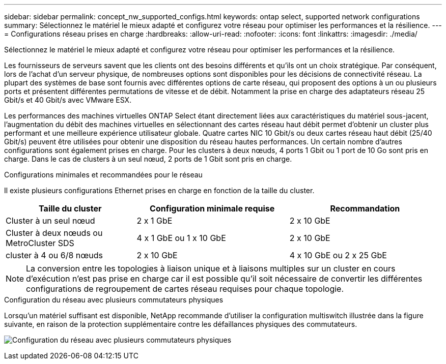 ---
sidebar: sidebar 
permalink: concept_nw_supported_configs.html 
keywords: ontap select, supported network configurations 
summary: Sélectionnez le matériel le mieux adapté et configurez votre réseau pour optimiser les performances et la résilience. 
---
= Configurations réseau prises en charge
:hardbreaks:
:allow-uri-read: 
:nofooter: 
:icons: font
:linkattrs: 
:imagesdir: ./media/


[role="lead"]
Sélectionnez le matériel le mieux adapté et configurez votre réseau pour optimiser les performances et la résilience.

Les fournisseurs de serveurs savent que les clients ont des besoins différents et qu'ils ont un choix stratégique. Par conséquent, lors de l'achat d'un serveur physique, de nombreuses options sont disponibles pour les décisions de connectivité réseau. La plupart des systèmes de base sont fournis avec différentes options de carte réseau, qui proposent des options à un ou plusieurs ports et présentent différentes permutations de vitesse et de débit. Notamment la prise en charge des adaptateurs réseau 25 Gbit/s et 40 Gbit/s avec VMware ESX.

Les performances des machines virtuelles ONTAP Select étant directement liées aux caractéristiques du matériel sous-jacent, l'augmentation du débit des machines virtuelles en sélectionnant des cartes réseau haut débit permet d'obtenir un cluster plus performant et une meilleure expérience utilisateur globale. Quatre cartes NIC 10 Gbit/s ou deux cartes réseau haut débit (25/40 Gbit/s) peuvent être utilisées pour obtenir une disposition du réseau hautes performances. Un certain nombre d'autres configurations sont également prises en charge. Pour les clusters à deux nœuds, 4 ports 1 Gbit ou 1 port de 10 Go sont pris en charge. Dans le cas de clusters à un seul nœud, 2 ports de 1 Gbit sont pris en charge.

.Configurations minimales et recommandées pour le réseau
Il existe plusieurs configurations Ethernet prises en charge en fonction de la taille du cluster.

[cols="30,35,35"]
|===
| Taille du cluster | Configuration minimale requise | Recommandation 


| Cluster à un seul nœud | 2 x 1 GbE | 2 x 10 GbE 


| Cluster à deux nœuds ou MetroCluster SDS | 4 x 1 GbE ou 1 x 10 GbE | 2 x 10 GbE 


| cluster à 4 ou 6/8 nœuds | 2 x 10 GbE | 4 x 10 GbE ou 2 x 25 GbE 
|===

NOTE: La conversion entre les topologies à liaison unique et à liaisons multiples sur un cluster en cours d'exécution n'est pas prise en charge car il est possible qu'il soit nécessaire de convertir les différentes configurations de regroupement de cartes réseau requises pour chaque topologie.

.Configuration du réseau avec plusieurs commutateurs physiques
Lorsqu'un matériel suffisant est disponible, NetApp recommande d'utiliser la configuration multiswitch illustrée dans la figure suivante, en raison de la protection supplémentaire contre les défaillances physiques des commutateurs.

image:BP_02.jpg["Configuration du réseau avec plusieurs commutateurs physiques"]
